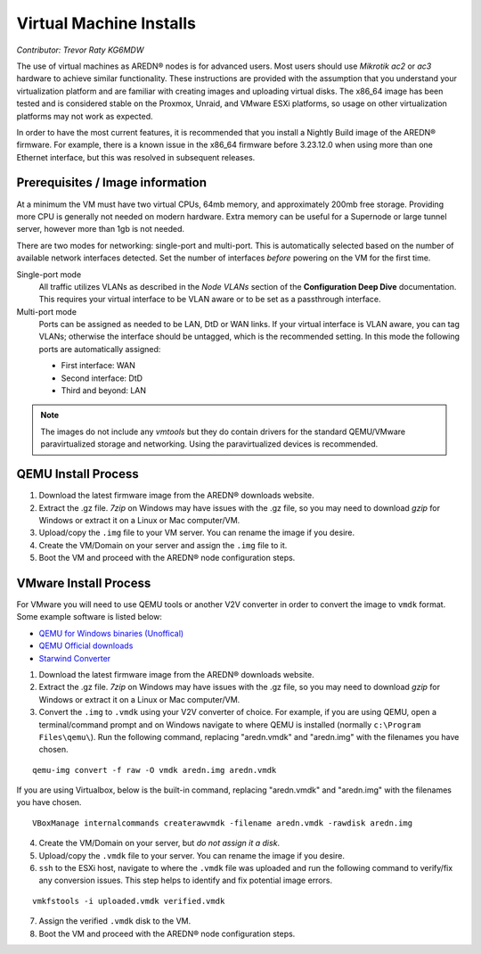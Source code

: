========================
Virtual Machine Installs
========================

*Contributor: Trevor Raty KG6MDW*

The use of virtual machines as AREDN® nodes is for advanced users. Most users should use *Mikrotik ac2* or *ac3* hardware to achieve similar functionality. These instructions are provided with the assumption that you understand your virtualization platform and are familiar with creating images and uploading virtual disks. The x86_64 image has been tested and is considered stable on the Proxmox, Unraid, and VMware ESXi platforms, so usage on other virtualization platforms may not work as expected.

In order to have the most current features, it is recommended that you install a Nightly Build image of the AREDN® firmware. For example, there is a known issue in the x86_64 firmware before 3.23.12.0 when using more than one Ethernet interface, but this was resolved in subsequent releases.

Prerequisites / Image information
---------------------------------

At a minimum the VM must have two virtual CPUs, 64mb memory, and approximately 200mb free storage. Providing more CPU is generally not needed on modern hardware. Extra memory can be useful for a Supernode or large tunnel server, however more than 1gb is not needed.

There are two modes for networking: single-port and multi-port. This is automatically selected based on the number of available network interfaces detected. Set the number of interfaces *before* powering on the VM for the first time.

Single-port mode
  All traffic utilizes VLANs as described in the *Node VLANs* section of the **Configuration Deep Dive** documentation. This requires your virtual interface to be VLAN aware or to be set as a passthrough interface.

Multi-port mode
  Ports can be assigned as needed to be LAN, DtD or WAN links. If your virtual interface is VLAN aware, you can tag VLANs; otherwise the interface should be untagged, which is the recommended setting. In this mode the following ports are automatically assigned:

  - First interface: WAN
  - Second interface: DtD
  - Third and beyond: LAN

.. note:: The images do not include any *vmtools* but they do contain drivers for the standard QEMU/VMware paravirtualized storage and networking. Using the paravirtualized devices is recommended.

QEMU Install Process
--------------------

1. Download the latest firmware image from the AREDN® downloads website.

2. Extract the .gz file. *7zip* on Windows may have issues with the .gz file, so you may need to download *gzip* for Windows or extract it on a Linux or Mac computer/VM.

3. Upload/copy the ``.img`` file to your VM server. You can rename the image if you desire.

4. Create the VM/Domain on your server and assign the ``.img`` file to it.

5. Boot the VM and proceed with the AREDN® node configuration steps.

VMware Install Process
----------------------

For VMware you will need to use QEMU tools or another V2V converter in order to convert the image to ``vmdk`` format. Some example software is listed below:

- `QEMU for Windows binaries (Unoffical) <https://qemu.weilnetz.de/w64/>`_
- `QEMU Official downloads <https://www.qemu.org/download/#windows>`_
- `Starwind Converter <https://www.starwindsoftware.com/starwind-v2v-converter>`_

1. Download the latest firmware image from the AREDN® downloads website.

2. Extract the .gz file. *7zip* on Windows may have issues with the .gz file, so you may need to download *gzip* for Windows or extract it on a Linux or Mac computer/VM.

3. Convert the ``.img`` to ``.vmdk`` using your V2V converter of choice. For example, if you are using QEMU, open a terminal/command prompt and on Windows navigate to where QEMU is installed (normally ``c:\Program Files\qemu\``). Run the following command, replacing "aredn.vmdk" and "aredn.img" with the filenames you have chosen.

::

  qemu-img convert -f raw -O vmdk aredn.img aredn.vmdk

If you are using Virtualbox, below is the built-in command, replacing "aredn.vmdk" and "aredn.img" with the filenames you have chosen.

::

  VBoxManage internalcommands createrawvmdk -filename aredn.vmdk -rawdisk aredn.img

4. Create the VM/Domain on your server, but *do not assign it a disk*.

5. Upload/copy the ``.vmdk`` file to your server. You can rename the image if you desire.

6. ``ssh`` to the ESXi host, navigate to where the ``.vmdk`` file was uploaded and run the following command to verify/fix any conversion issues. This step helps to identify and fix potential image errors.

::

  vmkfstools -i uploaded.vmdk verified.vmdk

7. Assign the verified ``.vmdk`` disk to the VM.

8. Boot the VM and proceed with the AREDN® node configuration steps.
